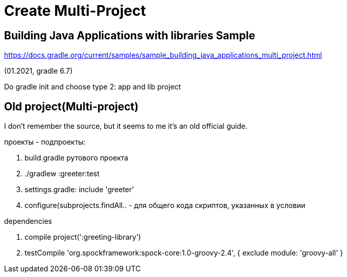 = Create Multi-Project

== Building Java Applications with libraries Sample

https://docs.gradle.org/current/samples/sample_building_java_applications_multi_project.html

(01.2021, gradle 6.7)

Do gradle init and choose type 2: app and lib project

== Old project(Multi-project)

I don't remember the source, but it seems to me it's an old official guide.

проекты - подпроекты:

1. build.gradle рутового проекта
2. ./gradlew :greeter:test
3. settings.gradle: include 'greeter'
4. configure(subprojects.findAll.. - для общего кода скриптов, указанных в условии

dependencies

1.  compile project(':greeting-library')
2.  testCompile 'org.spockframework:spock-core:1.0-groovy-2.4', 
	{ exclude module: 'groovy-all' }